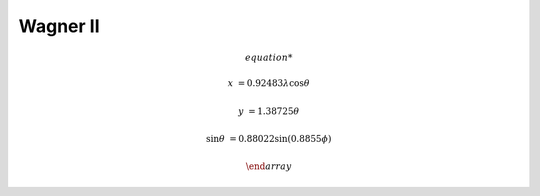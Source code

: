 .. _wag2:

********************************************************************************
Wagner II
********************************************************************************

.. image:: ./images/wag2.png
   :scale: 50%
   :alt:   Wagner II


.. math::

    \begin{array}

    x &= 0.92483 \lambda \cos \theta

    y &= 1.38725\theta

    \sin \theta &= 0.88022 \sin(0.8855\phi)

    \end {array}
